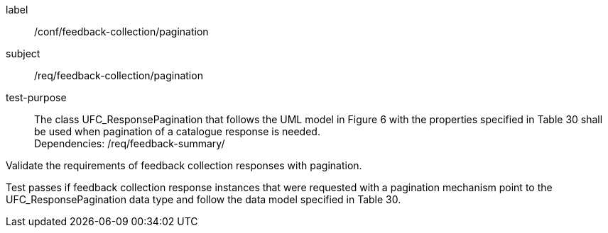 [[ats_core_http_4]]
[abstract_test_4]
====
[%metadata]
label:: /conf/feedback-collection/pagination
subject:: /req/feedback-collection/pagination
test-purpose:: The class UFC_ResponsePagination that follows the UML model in Figure 6 with the properties specified in Table 30 shall be used when pagination of a catalogue response is needed. +
Dependencies: /req/feedback-summary/

[.component,class=test method]
=====
[.component,class=step]
--
Validate the requirements of feedback collection responses with pagination.
--

[.component,class=step]
--
Test passes if feedback collection response instances that were requested with a pagination mechanism point to the UFC_ResponsePagination data type and follow the data model specified in Table 30.
--
=====
====